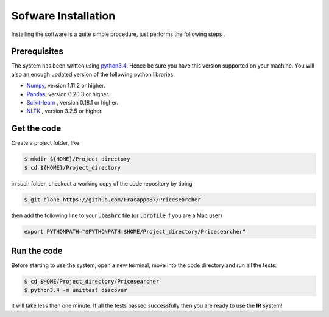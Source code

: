 Sofware Installation
====================

Installing the software is a quite simple procedure, just performs the following steps .

Prerequisites
-------------

The system has been written using `python3.4 <https://www.python.org/download/releases/3.4/>`_. Hence be sure you have this version supported on your machine.
You will also an enough updated version of the following python libraries:

* `Numpy <http://www.numpy.org>`_, version 1.11.2 or higher.
* `Pandas <https://pandas.pydata.org>`_, version 0.20.3 or higher.
* `Scikit-learn <http://scikit-learn.org/stable/>`_ , version 0.18.1 or higher.
* `NLTK <https://www.nltk.org>`_ , version 3.2.5 or higher.

Get the code
------------

Create a project folder, like

.. code-block:: console

   $ mkdir ${HOME}/Project_directory
   $ cd ${HOME}/Project_directory

in such folder, checkout a working copy of the code repository by tiping

.. code-block:: console

   $ git clone https://github.com/Fracappo87/Pricesearcher

then add the following line to your :code:`.bashrc` file (or :code:`.profile` if you are a Mac user)

.. code-block:: bash

   export PYTHONPATH="$PYTHONPATH:$HOME/Project_directory/Pricesearcher"

Run the code
------------

Before starting to use the system, open a new terminal, move into the code directory and run all the tests:

.. code-block:: console

   $ cd $HOME/Project_directory/Pricesearcher
   $ python3.4 -m unittest discover

it will take less then one minute. If all the tests passed successfully then you are ready to use the **IR** system!
